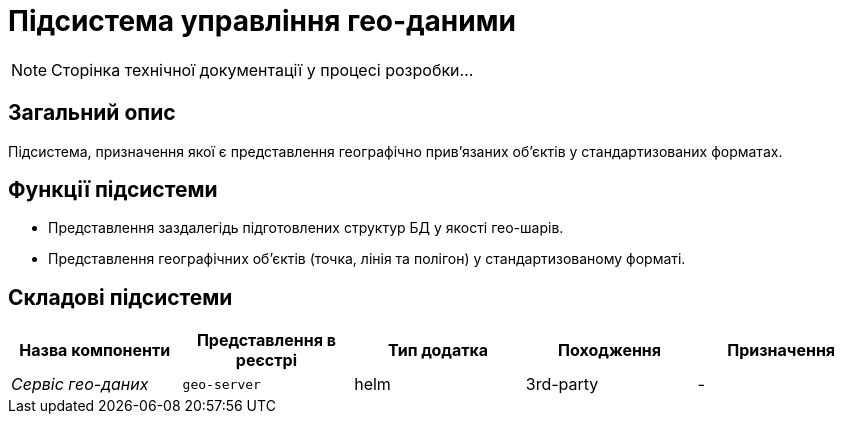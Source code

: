 = Підсистема управління гео-даними

[NOTE]
--
Сторінка технічної документації у процесі розробки...
--

== Загальний опис

Підсистема, призначення якої є представлення географічно привʼязаних обʼєктів у стандартизованих форматах.

== Функції підсистеми

* Представлення заздалегідь підготовлених структур БД у якості гео-шарів.
* Представлення географічних обʼєктів (точка, лінія та полігон) у стандартизованому форматі.

== Складові підсистеми

|===
|Назва компоненти|Представлення в реєстрі|Тип додатка|Походження|Призначення

|_Сервіс гео-даних_
|`geo-server`
|helm
|3rd-party
|-
|===